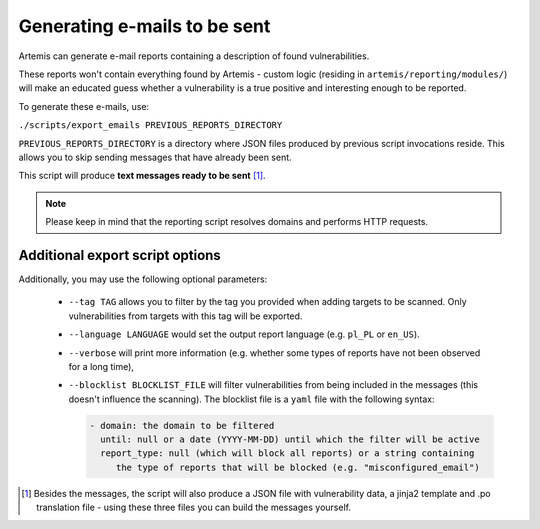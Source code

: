 .. _generating-e-mails:

Generating e-mails to be sent
=============================
Artemis can generate e-mail reports containing a description of found vulnerabilities.

These reports won't contain everything found by Artemis - custom logic (residing in
``artemis/reporting/modules/``) will make an educated guess whether a vulnerability
is a true positive and interesting enough to be reported.

To generate these e-mails, use:

``./scripts/export_emails PREVIOUS_REPORTS_DIRECTORY``

``PREVIOUS_REPORTS_DIRECTORY`` is a directory where JSON files produced by previous script invocations
reside. This allows you to skip sending messages that have already been sent.

This script will produce **text messages ready to be sent** [1]_.

.. note ::
   Please keep in mind that the reporting script resolves domains and performs HTTP requests.

Additional export script options
^^^^^^^^^^^^^^^^^^^^^^^^^^^^^^^^
Additionally, you may use the following optional parameters:

 - ``--tag TAG`` allows you to filter by the tag you provided when adding targets to be scanned. Only
   vulnerabilities from targets with this tag will be exported.
 - ``--language LANGUAGE`` would set the output report language (e.g. ``pl_PL`` or ``en_US``).
 - ``--verbose`` will print more information (e.g. whether some types of reports have not been observed for a long time),
 - ``--blocklist BLOCKLIST_FILE`` will filter vulnerabilities from being included in the messages (this doesn't influence the scanning). The
   blocklist file is a ``yaml`` file with the following syntax:

   .. code-block:: yaml

       - domain: the domain to be filtered
         until: null or a date (YYYY-MM-DD) until which the filter will be active
         report_type: null (which will block all reports) or a string containing
            the type of reports that will be blocked (e.g. "misconfigured_email")

.. [1] Besides the messages, the script will also produce a JSON file with vulnerability data, a jinja2 template and
    .po translation file - using these three files you can build the messages yourself.
